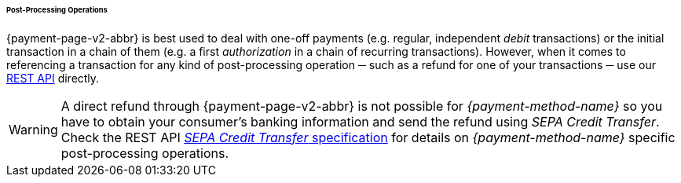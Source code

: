 [#PPv2_paydirekt_PostProcessing]
====== Post-Processing Operations 

{payment-page-v2-abbr} is best used to deal with one-off payments (e.g. regular,
independent _debit_ transactions) or the initial transaction in a chain of
them (e.g. a first _authorization_ in a chain of recurring transactions).
However, when it comes to referencing a transaction for any kind of
post-processing operation ─ such as a refund for one of your transactions 
─ use our <<RestApi, REST API>> directly.

WARNING: A direct refund through {payment-page-v2-abbr} is not possible for _{payment-method-name}_ so you have to
obtain your consumer's banking information and send the refund using
_SEPA Credit Transfer_. +
Check the REST API <<SEPACreditTransfer, _SEPA Credit Transfer_ specification>> for details on _{payment-method-name}_ specific post-processing operations.